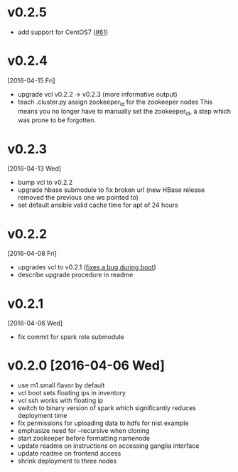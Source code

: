 
* v0.2.5
  - add support for CentOS7 ([[https://github.com/futuresystems/big-data-stack/pull/61][#61]])
* v0.2.4
  [2016-04-15 Fri]
  - upgrade vcl v0.2.2 -> v0.2.3 (more informative output)
  - teach .cluster.py assign zookeeper_id for the zookeeper nodes
    This means you no longer have to manually set the zookeeper_id, a step which was prone to be forgotten.
* v0.2.3
  [2016-04-13 Wed]
  - bump vcl to v0.2.2
  - upgrade hbase submodule to fix broken url (new HBase release removed the previous one we pointed to)
  - set default ansible valid cache time for apt of 24 hours
* v0.2.2
  [2016-04-08 Fri]
  - upgrades vcl to v0.2.1 ([[https://github.com/futuresystems/virtual-cluster-libs/issues/3][fixes a bug during boot]])
  - describe upgrade procedure in readme
* v0.2.1
  [2016-04-06 Wed]
  - fix commit for spark role submodule
* v0.2.0 [2016-04-06 Wed]

  - use m1.small flavor by default
  - vcl boot sets floating ips in inventory
  - vcl ssh works with floating ip
  - switch to binary version of spark which significantly reduces deployment time
  - fix permissions for uploading data to hdfs for nist example
  - emphasize need for --recursive when cloning
  - start zookeeper before formatting namenode
  - update readme on instructions on accessing ganglia interface
  - update readme on frontend access
  - shrink deployment to three nodes

